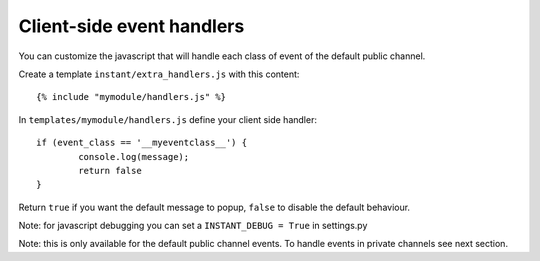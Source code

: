 Client-side event handlers
==========================

You can customize the javascript that will handle each class of event of the default public channel. 

Create a template ``instant/extra_handlers.js`` with this content:

.. highlight:: django

::
   
   {% include "mymodule/handlers.js" %}
   
In ``templates/mymodule/handlers.js`` define your client side handler:

.. highlight:: javascript

::
   
	if (event_class == '__myeventclass__') {
		console.log(message);
		return false
	}
	
Return ``true`` if you want the default message to popup, ``false`` to disable the default behaviour.

Note: for javascript debugging you can set a ``INSTANT_DEBUG = True`` in settings.py

Note: this is only available for the default public channel events. To handle events in private channels
see next section.